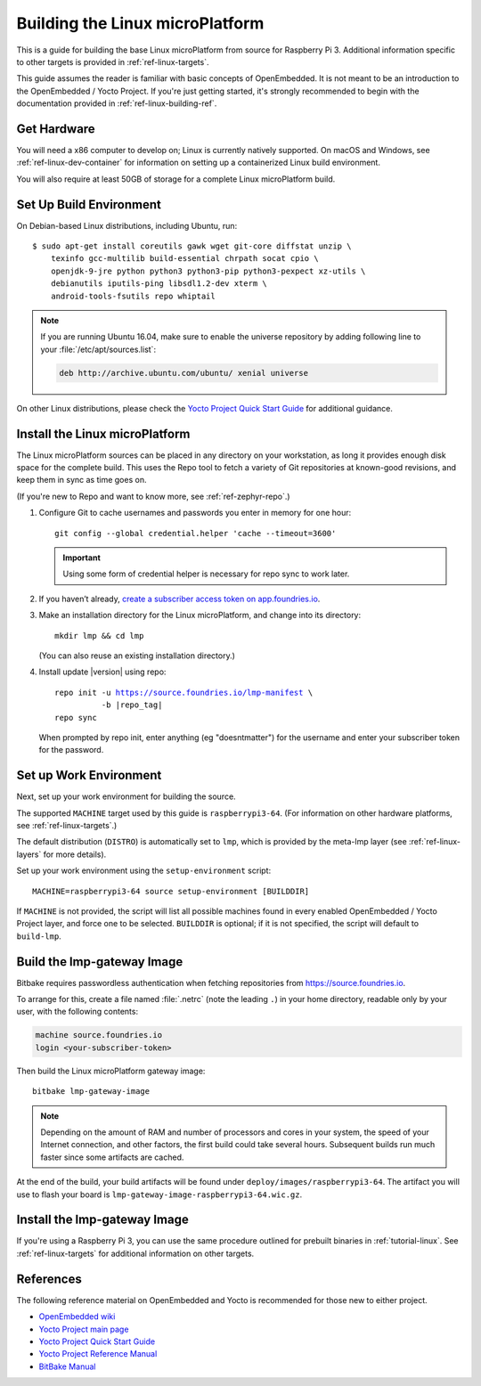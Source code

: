 .. highlight:: sh

.. _ref-linux-building:

Building the Linux microPlatform
================================

This is a guide for building the base Linux microPlatform from source
for Raspberry Pi 3. Additional information specific to other targets
is provided in :ref:`ref-linux-targets`.

This guide assumes the reader is familiar with basic concepts of
OpenEmbedded. It is not meant to be an introduction to the
OpenEmbedded / Yocto Project. If you're just getting started, it's
strongly recommended to begin with the documentation provided in
:ref:`ref-linux-building-ref`.

.. _ref-linux-building-hw:

Get Hardware
------------

You will need a x86 computer to develop on; Linux is currently
natively supported. On macOS and Windows, see
:ref:`ref-linux-dev-container` for information on setting up a
containerized Linux build environment.

You will also require at least 50GB of storage for a complete Linux
microPlatform build.

Set Up Build Environment
------------------------

On Debian-based Linux distributions, including Ubuntu, run::

   $ sudo apt-get install coreutils gawk wget git-core diffstat unzip \
       texinfo gcc-multilib build-essential chrpath socat cpio \
       openjdk-9-jre python python3 python3-pip python3-pexpect xz-utils \
       debianutils iputils-ping libsdl1.2-dev xterm \
       android-tools-fsutils repo whiptail

.. note::

   If you are running Ubuntu 16.04, make sure to enable the universe
   repository by adding following line to your
   :file:`/etc/apt/sources.list`:

   .. code-block:: none

      deb http://archive.ubuntu.com/ubuntu/ xenial universe

On other Linux distributions, please check the `Yocto Project Quick
Start Guide`_ for additional guidance.

.. _ref-linux-building-install:

Install the Linux microPlatform
-------------------------------

The Linux microPlatform sources can be placed in any directory on your
workstation, as long it provides enough disk space for the complete
build. This uses the Repo tool to fetch a variety of Git repositories
at known-good revisions, and keep them in sync as time goes on.

(If you're new to Repo and want to know more, see
:ref:`ref-zephyr-repo`.)

#. Configure Git to cache usernames and passwords you enter in memory
   for one hour::

     git config --global credential.helper 'cache --timeout=3600'

   .. important::

      Using some form of credential helper is necessary for repo sync
      to work later.

#. If you haven’t already, `create a subscriber access token on
   app.foundries.io`_.

#. Make an installation directory for the Linux microPlatform, and
   change into its directory::

     mkdir lmp && cd lmp

   (You can also reuse an existing installation directory.)

#. Install update |version| using repo:

   .. parsed-literal::

      repo init -u https://source.foundries.io/lmp-manifest \\
                -b |repo_tag|
      repo sync

   When prompted by repo init, enter anything (eg "doesntmatter") for the
   username and enter your subscriber token for the password.

Set up Work Environment
-----------------------

Next, set up your work environment for building the source.

The supported ``MACHINE`` target used by this guide is
``raspberrypi3-64``. (For information on other hardware platforms, see
:ref:`ref-linux-targets`.)

The default distribution (``DISTRO``) is automatically set to ``lmp``,
which is provided by the meta-lmp layer (see
:ref:`ref-linux-layers` for more details).

Set up your work environment using the ``setup-environment`` script::

  MACHINE=raspberrypi3-64 source setup-environment [BUILDDIR]

If ``MACHINE`` is not provided, the script will list all possible
machines found in every enabled OpenEmbedded / Yocto Project layer,
and force one to be selected.  ``BUILDDIR`` is optional; if it is not
specified, the script will default to ``build-lmp``.

Build the lmp-gateway Image
---------------------------

Bitbake requires passwordless authentication when fetching repositories
from https://source.foundries.io.

To arrange for this, create a file named :file:`.netrc` (note the
leading ``.``) in your home directory, readable only by your user,
with the following contents:

.. code-block:: none

   machine source.foundries.io
   login <your-subscriber-token>

Then build the Linux microPlatform gateway image::

  bitbake lmp-gateway-image

.. note::

   Depending on the amount of RAM and number of processors and cores
   in your system, the speed of your Internet connection, and other
   factors, the first build could take several hours. Subsequent
   builds run much faster since some artifacts are cached.

At the end of the build, your build artifacts will be found under
``deploy/images/raspberrypi3-64``. The artifact you will
use to flash your board is
``lmp-gateway-image-raspberrypi3-64.wic.gz``.

Install the lmp-gateway Image
-----------------------------

If you're using a Raspberry Pi 3, you can use the same procedure
outlined for prebuilt binaries in :ref:`tutorial-linux`. See
:ref:`ref-linux-targets` for additional information on other targets.

.. _ref-linux-building-ref:

References
----------

The following reference material on OpenEmbedded and Yocto is
recommended for those new to either project.

- `OpenEmbedded wiki`_
- `Yocto Project main page`_
- `Yocto Project Quick Start Guide`_
- `Yocto Project Reference Manual`_
- `BitBake Manual`_

.. _OpenEmbedded wiki:
    https://www.openembedded.org/wiki/Main_Page
.. _Yocto Project main page:
   https://www.yoctoproject.org/
.. _Yocto Project Quick Start Guide:
   https://www.yoctoproject.org/docs/current/brief-yoctoprojectqs/brief-yoctoprojectqs.html
.. _Yocto Project Reference Manual:
   https://www.yoctoproject.org/docs/current/ref-manual/ref-manual.html
.. _BitBake Manual:
   https://www.yoctoproject.org/docs/current/bitbake-user-manual/bitbake-user-manual.html

.. _create a subscriber access token on app.foundries.io:
   https://app.foundries.io/settings/tokens

.. _source.foundries.io:
   https://source.foundries.io
